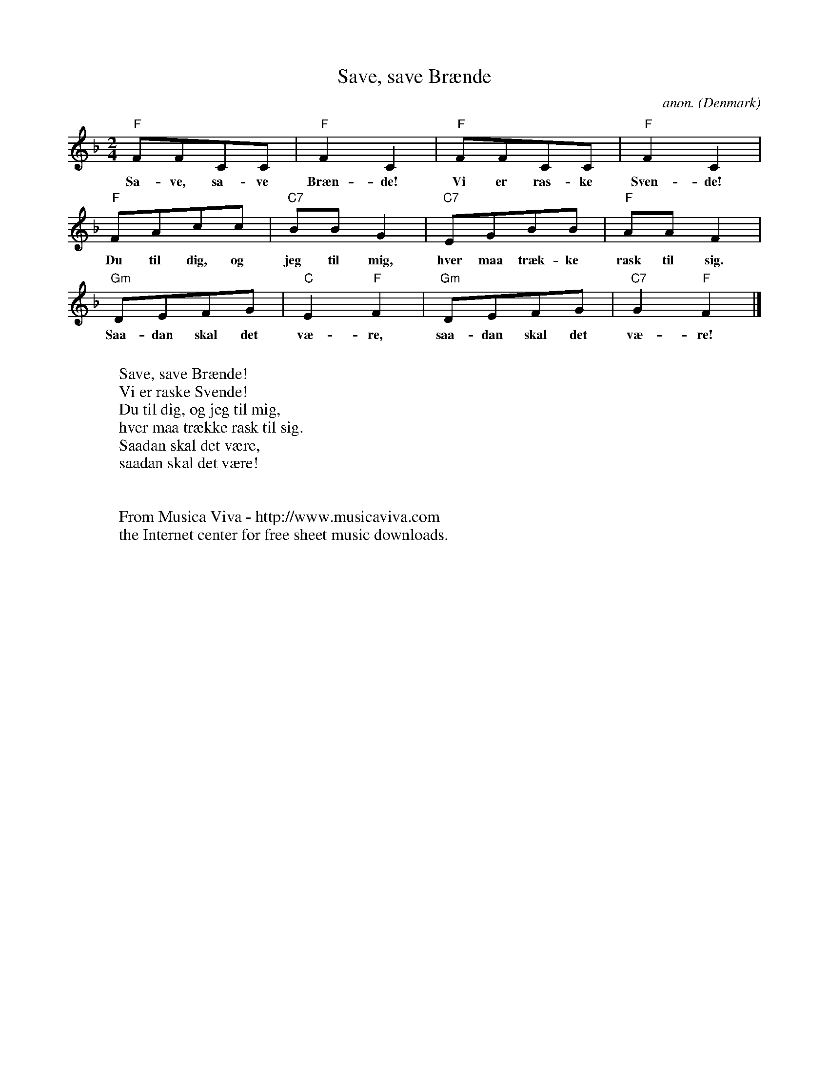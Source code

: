 X:2985
T:Save, save Br\aende
C:anon.
O:Denmark
R:Sangleg
Z:Transcribed by Frank Nordberg - http://www.musicaviva.com
F:http://abc.musicaviva.com/tunes/denmark/save-save-braende/save-save-braende-1.abc
M:2/4
L:1/8
K:F
"F"FFCC|"F"F2C2|"F"FFCC|"F"F2C2|
w:Sa-ve, sa-ve Br\aen-de! Vi er ras-ke Sven-de!
"F"FAcc|"C7"BBG2|"C7"EGBB|"F"AAF2|
w:Du til dig, og jeg til mig, hver maa tr\aek-ke rask til sig.
"Gm"DEFG|"C"E2"F"F2|"Gm"DEFG|"C7"G2"F"F2|]
w:Saa-dan skal det v\ae-re, saa-dan skal det v\ae-re!
W:
W:Save, save Br\aende!
W:Vi er raske Svende!
W:Du til dig, og jeg til mig,
W:hver maa tr\aekke rask til sig.
W:Saadan skal det v\aere,
W:saadan skal det v\aere!
W:
W:
W:  From Musica Viva - http://www.musicaviva.com
W:  the Internet center for free sheet music downloads.

